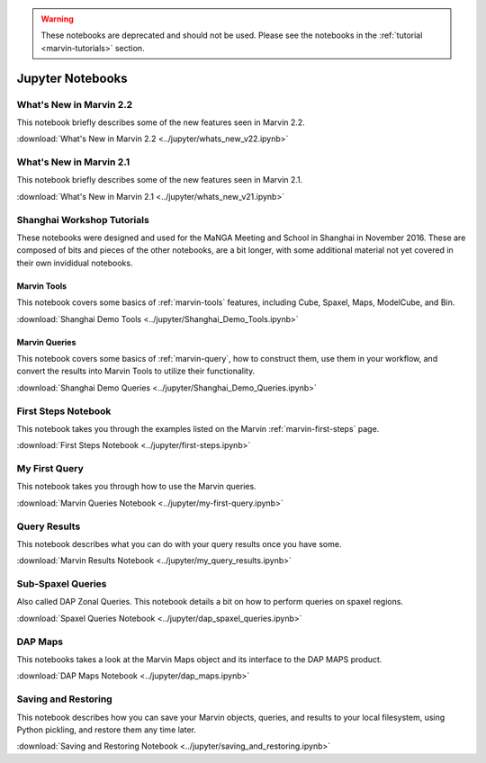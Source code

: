 
.. _marvin-jupyter:

.. warning:: These notebooks are deprecated and should not be used.  Please see the notebooks in the :ref:`tutorial <marvin-tutorials>` section.


Jupyter Notebooks
=================

.. _marvin-jupyter-new22:

What's New in Marvin 2.2
------------------------

This notebook briefly describes some of the new features seen in Marvin 2.2.

:download:`What's New in Marvin 2.2 <../jupyter/whats_new_v22.ipynb>`


What's New in Marvin 2.1
------------------------

This notebook briefly describes some of the new features seen in Marvin 2.1.

:download:`What's New in Marvin 2.1 <../jupyter/whats_new_v21.ipynb>`

Shanghai Workshop Tutorials
---------------------------

These notebooks were designed and used for the MaNGA Meeting and School in Shanghai in November 2016.  These are composed of
bits and pieces of the other notebooks, are a bit longer, with some additional material not yet covered in their own invididual notebooks.

Marvin Tools
^^^^^^^^^^^^
This notebook covers some basics of :ref:`marvin-tools` features, including Cube, Spaxel, Maps, ModelCube, and Bin.

:download:`Shanghai Demo Tools <../jupyter/Shanghai_Demo_Tools.ipynb>`

Marvin Queries
^^^^^^^^^^^^^^
This notebook covers some basics of :ref:`marvin-query`, how to construct them, use them in your workflow, and convert the results
into Marvin Tools to utilize their functionality.

:download:`Shanghai Demo Queries <../jupyter/Shanghai_Demo_Queries.ipynb>`

First Steps Notebook
--------------------

This notebook takes you through the examples listed on the Marvin :ref:`marvin-first-steps` page.

:download:`First Steps Notebook <../jupyter/first-steps.ipynb>`

My First Query
--------------

This notebook takes you through how to use the Marvin queries.

:download:`Marvin Queries Notebook <../jupyter/my-first-query.ipynb>`


Query Results
----------------

This notebook describes what you can do with your query results once you have some.

:download:`Marvin Results Notebook <../jupyter/my_query_results.ipynb>`

Sub-Spaxel Queries
------------------

Also called DAP Zonal Queries. This notebook details a bit on how to perform queries on spaxel regions.

:download:`Spaxel Queries Notebook <../jupyter/dap_spaxel_queries.ipynb>`


DAP Maps
--------

This notebooks takes a look at the Marvin Maps object and its interface to the DAP MAPS product.

:download:`DAP Maps Notebook <../jupyter/dap_maps.ipynb>`


Saving and Restoring
--------------------

This notebook describes how you can save your Marvin objects, queries, and results to your local filesystem, using Python pickling,
and restore them any time later.

:download:`Saving and Restoring Notebook <../jupyter/saving_and_restoring.ipynb>`
